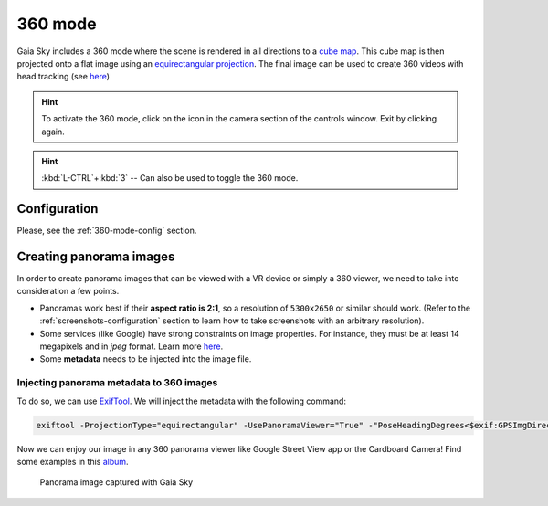 360 mode
********

Gaia Sky includes a 360 mode where the scene is rendered in all directions to a `cube map <https://en.wikipedia.org/wiki/Cube_mapping>`__.
This cube map is then projected onto a flat image using an `equirectangular projection <http://alexcpeterson.com/2015/08/25/converting-a-cube-map-to-a-sphericalequirectangular-map/>`__. The final image can be used
to create 360 videos with head tracking (see `here <https://www.youtube.com/watch?v=Bvsb8LZwkgc&t=33s>`__)

.. hint:: To activate the 360 mode, click on the |360| icon in the camera section of the controls window. Exit by clicking |360| again.

.. hint:: :kbd:`L-CTRL`+:kbd:`3` -- Can also be used to toggle the 360 mode.

Configuration
=============

Please, see the :ref:`360-mode-config` section.

Creating panorama images
========================

In order to create panorama images that can be viewed with a VR device or simply a 360 viewer, we need to take into consideration a few points.

*  Panoramas work best if their **aspect ratio is 2:1**, so a resolution of ``5300x2650`` or similar should work. (Refer to the :ref:`screenshots-configuration` section to learn how to take screenshots with an arbitrary resolution).
*  Some services (like Google) have strong constraints on image properties. For instance, they must be at least 14 megapixels and in `jpeg` format. Learn more `here <https://support.google.com/maps/answer/7012050?hl=en&ref_topic=6275604>`__.
*  Some **metadata** needs to be injected into the image file.

Injecting panorama metadata to 360 images
-----------------------------------------

To do so, we can use `ExifTool <http://owl.phy.queensu.ca/~phil/exiftool/>`__. We will inject the metadata with the following command:

.. code:: bash

  exiftool -ProjectionType="equirectangular" -UsePanoramaViewer="True" -"PoseHeadingDegrees<$exif:GPSImgDirection" -"CroppedAreaImageWidthPixels<$ImageWidth" -"CroppedAreaImageHeightPixels<$ImageHeight" -"FullPanoWidthPixels<$ImageWidth" -"FullPanoHeightPixels<$ImageHeight" -CroppedAreaLeftPixels="0" -CroppedAreaTopPixels="0" image_name.jpg

Now we can enjoy our image in any 360 panorama viewer like Google Street View app or the Cardboard Camera!
Find some examples in this `album <https://goo.gl/photos/kn2MvugZHYcr5Fty8>`__.

.. figure:: img/360.png
  :width: 100%

  Panorama image captured with Gaia Sky

.. |360| image:: img/cubemap.jpg
